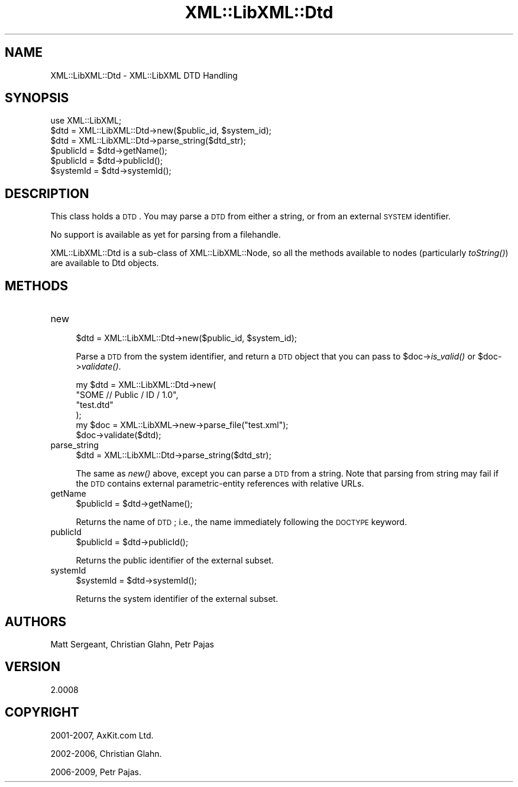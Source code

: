 .\" Automatically generated by Pod::Man 2.25 (Pod::Simple 3.20)
.\"
.\" Standard preamble:
.\" ========================================================================
.de Sp \" Vertical space (when we can't use .PP)
.if t .sp .5v
.if n .sp
..
.de Vb \" Begin verbatim text
.ft CW
.nf
.ne \\$1
..
.de Ve \" End verbatim text
.ft R
.fi
..
.\" Set up some character translations and predefined strings.  \*(-- will
.\" give an unbreakable dash, \*(PI will give pi, \*(L" will give a left
.\" double quote, and \*(R" will give a right double quote.  \*(C+ will
.\" give a nicer C++.  Capital omega is used to do unbreakable dashes and
.\" therefore won't be available.  \*(C` and \*(C' expand to `' in nroff,
.\" nothing in troff, for use with C<>.
.tr \(*W-
.ds C+ C\v'-.1v'\h'-1p'\s-2+\h'-1p'+\s0\v'.1v'\h'-1p'
.ie n \{\
.    ds -- \(*W-
.    ds PI pi
.    if (\n(.H=4u)&(1m=24u) .ds -- \(*W\h'-12u'\(*W\h'-12u'-\" diablo 10 pitch
.    if (\n(.H=4u)&(1m=20u) .ds -- \(*W\h'-12u'\(*W\h'-8u'-\"  diablo 12 pitch
.    ds L" ""
.    ds R" ""
.    ds C` ""
.    ds C' ""
'br\}
.el\{\
.    ds -- \|\(em\|
.    ds PI \(*p
.    ds L" ``
.    ds R" ''
'br\}
.\"
.\" Escape single quotes in literal strings from groff's Unicode transform.
.ie \n(.g .ds Aq \(aq
.el       .ds Aq '
.\"
.\" If the F register is turned on, we'll generate index entries on stderr for
.\" titles (.TH), headers (.SH), subsections (.SS), items (.Ip), and index
.\" entries marked with X<> in POD.  Of course, you'll have to process the
.\" output yourself in some meaningful fashion.
.ie \nF \{\
.    de IX
.    tm Index:\\$1\t\\n%\t"\\$2"
..
.    nr % 0
.    rr F
.\}
.el \{\
.    de IX
..
.\}
.\"
.\" Accent mark definitions (@(#)ms.acc 1.5 88/02/08 SMI; from UCB 4.2).
.\" Fear.  Run.  Save yourself.  No user-serviceable parts.
.    \" fudge factors for nroff and troff
.if n \{\
.    ds #H 0
.    ds #V .8m
.    ds #F .3m
.    ds #[ \f1
.    ds #] \fP
.\}
.if t \{\
.    ds #H ((1u-(\\\\n(.fu%2u))*.13m)
.    ds #V .6m
.    ds #F 0
.    ds #[ \&
.    ds #] \&
.\}
.    \" simple accents for nroff and troff
.if n \{\
.    ds ' \&
.    ds ` \&
.    ds ^ \&
.    ds , \&
.    ds ~ ~
.    ds /
.\}
.if t \{\
.    ds ' \\k:\h'-(\\n(.wu*8/10-\*(#H)'\'\h"|\\n:u"
.    ds ` \\k:\h'-(\\n(.wu*8/10-\*(#H)'\`\h'|\\n:u'
.    ds ^ \\k:\h'-(\\n(.wu*10/11-\*(#H)'^\h'|\\n:u'
.    ds , \\k:\h'-(\\n(.wu*8/10)',\h'|\\n:u'
.    ds ~ \\k:\h'-(\\n(.wu-\*(#H-.1m)'~\h'|\\n:u'
.    ds / \\k:\h'-(\\n(.wu*8/10-\*(#H)'\z\(sl\h'|\\n:u'
.\}
.    \" troff and (daisy-wheel) nroff accents
.ds : \\k:\h'-(\\n(.wu*8/10-\*(#H+.1m+\*(#F)'\v'-\*(#V'\z.\h'.2m+\*(#F'.\h'|\\n:u'\v'\*(#V'
.ds 8 \h'\*(#H'\(*b\h'-\*(#H'
.ds o \\k:\h'-(\\n(.wu+\w'\(de'u-\*(#H)/2u'\v'-.3n'\*(#[\z\(de\v'.3n'\h'|\\n:u'\*(#]
.ds d- \h'\*(#H'\(pd\h'-\w'~'u'\v'-.25m'\f2\(hy\fP\v'.25m'\h'-\*(#H'
.ds D- D\\k:\h'-\w'D'u'\v'-.11m'\z\(hy\v'.11m'\h'|\\n:u'
.ds th \*(#[\v'.3m'\s+1I\s-1\v'-.3m'\h'-(\w'I'u*2/3)'\s-1o\s+1\*(#]
.ds Th \*(#[\s+2I\s-2\h'-\w'I'u*3/5'\v'-.3m'o\v'.3m'\*(#]
.ds ae a\h'-(\w'a'u*4/10)'e
.ds Ae A\h'-(\w'A'u*4/10)'E
.    \" corrections for vroff
.if v .ds ~ \\k:\h'-(\\n(.wu*9/10-\*(#H)'\s-2\u~\d\s+2\h'|\\n:u'
.if v .ds ^ \\k:\h'-(\\n(.wu*10/11-\*(#H)'\v'-.4m'^\v'.4m'\h'|\\n:u'
.    \" for low resolution devices (crt and lpr)
.if \n(.H>23 .if \n(.V>19 \
\{\
.    ds : e
.    ds 8 ss
.    ds o a
.    ds d- d\h'-1'\(ga
.    ds D- D\h'-1'\(hy
.    ds th \o'bp'
.    ds Th \o'LP'
.    ds ae ae
.    ds Ae AE
.\}
.rm #[ #] #H #V #F C
.\" ========================================================================
.\"
.IX Title "XML::LibXML::Dtd 3"
.TH XML::LibXML::Dtd 3 "2012-10-22" "perl v5.16.3" "User Contributed Perl Documentation"
.\" For nroff, turn off justification.  Always turn off hyphenation; it makes
.\" way too many mistakes in technical documents.
.if n .ad l
.nh
.SH "NAME"
XML::LibXML::Dtd \- XML::LibXML DTD Handling
.SH "SYNOPSIS"
.IX Header "SYNOPSIS"
.Vb 1
\&  use XML::LibXML;
\&
\&  $dtd = XML::LibXML::Dtd\->new($public_id, $system_id);
\&  $dtd = XML::LibXML::Dtd\->parse_string($dtd_str);
\&  $publicId = $dtd\->getName();
\&  $publicId = $dtd\->publicId();
\&  $systemId = $dtd\->systemId();
.Ve
.SH "DESCRIPTION"
.IX Header "DESCRIPTION"
This class holds a \s-1DTD\s0. You may parse a \s-1DTD\s0 from either a string, or from an
external \s-1SYSTEM\s0 identifier.
.PP
No support is available as yet for parsing from a filehandle.
.PP
XML::LibXML::Dtd is a sub-class of XML::LibXML::Node, so all the methods available to nodes (particularly \fItoString()\fR) are available
to Dtd objects.
.SH "METHODS"
.IX Header "METHODS"
.IP "new" 4
.IX Item "new"
.Vb 1
\&  $dtd = XML::LibXML::Dtd\->new($public_id, $system_id);
.Ve
.Sp
Parse a \s-1DTD\s0 from the system identifier, and return a \s-1DTD\s0 object that you can
pass to \f(CW$doc\fR\->\fIis_valid()\fR or \f(CW$doc\fR\->\fIvalidate()\fR.
.Sp
.Vb 6
\&  my $dtd = XML::LibXML::Dtd\->new(
\&                        "SOME // Public / ID / 1.0",
\&                        "test.dtd"
\&                                  );
\&   my $doc = XML::LibXML\->new\->parse_file("test.xml");
\&   $doc\->validate($dtd);
.Ve
.IP "parse_string" 4
.IX Item "parse_string"
.Vb 1
\&  $dtd = XML::LibXML::Dtd\->parse_string($dtd_str);
.Ve
.Sp
The same as \fInew()\fR above, except you can parse a \s-1DTD\s0 from a string. Note that
parsing from string may fail if the \s-1DTD\s0 contains external parametric-entity
references with relative URLs.
.IP "getName" 4
.IX Item "getName"
.Vb 1
\&  $publicId = $dtd\->getName();
.Ve
.Sp
Returns the name of \s-1DTD\s0; i.e., the name immediately following the \s-1DOCTYPE\s0
keyword.
.IP "publicId" 4
.IX Item "publicId"
.Vb 1
\&  $publicId = $dtd\->publicId();
.Ve
.Sp
Returns the public identifier of the external subset.
.IP "systemId" 4
.IX Item "systemId"
.Vb 1
\&  $systemId = $dtd\->systemId();
.Ve
.Sp
Returns the system identifier of the external subset.
.SH "AUTHORS"
.IX Header "AUTHORS"
Matt Sergeant,
Christian Glahn,
Petr Pajas
.SH "VERSION"
.IX Header "VERSION"
2.0008
.SH "COPYRIGHT"
.IX Header "COPYRIGHT"
2001\-2007, AxKit.com Ltd.
.PP
2002\-2006, Christian Glahn.
.PP
2006\-2009, Petr Pajas.
